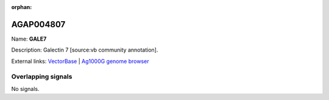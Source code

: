 :orphan:

AGAP004807
=============



Name: **GALE7**

Description: Galectin 7 [source:vb community annotation].

External links:
`VectorBase <https://www.vectorbase.org/Anopheles_gambiae/Gene/Summary?g=AGAP004807>`_ |
`Ag1000G genome browser <https://www.malariagen.net/apps/ag1000g/phase1-AR3/index.html?genome_region=2L:3780412-3781204#genomebrowser>`_

Overlapping signals
-------------------



No signals.


